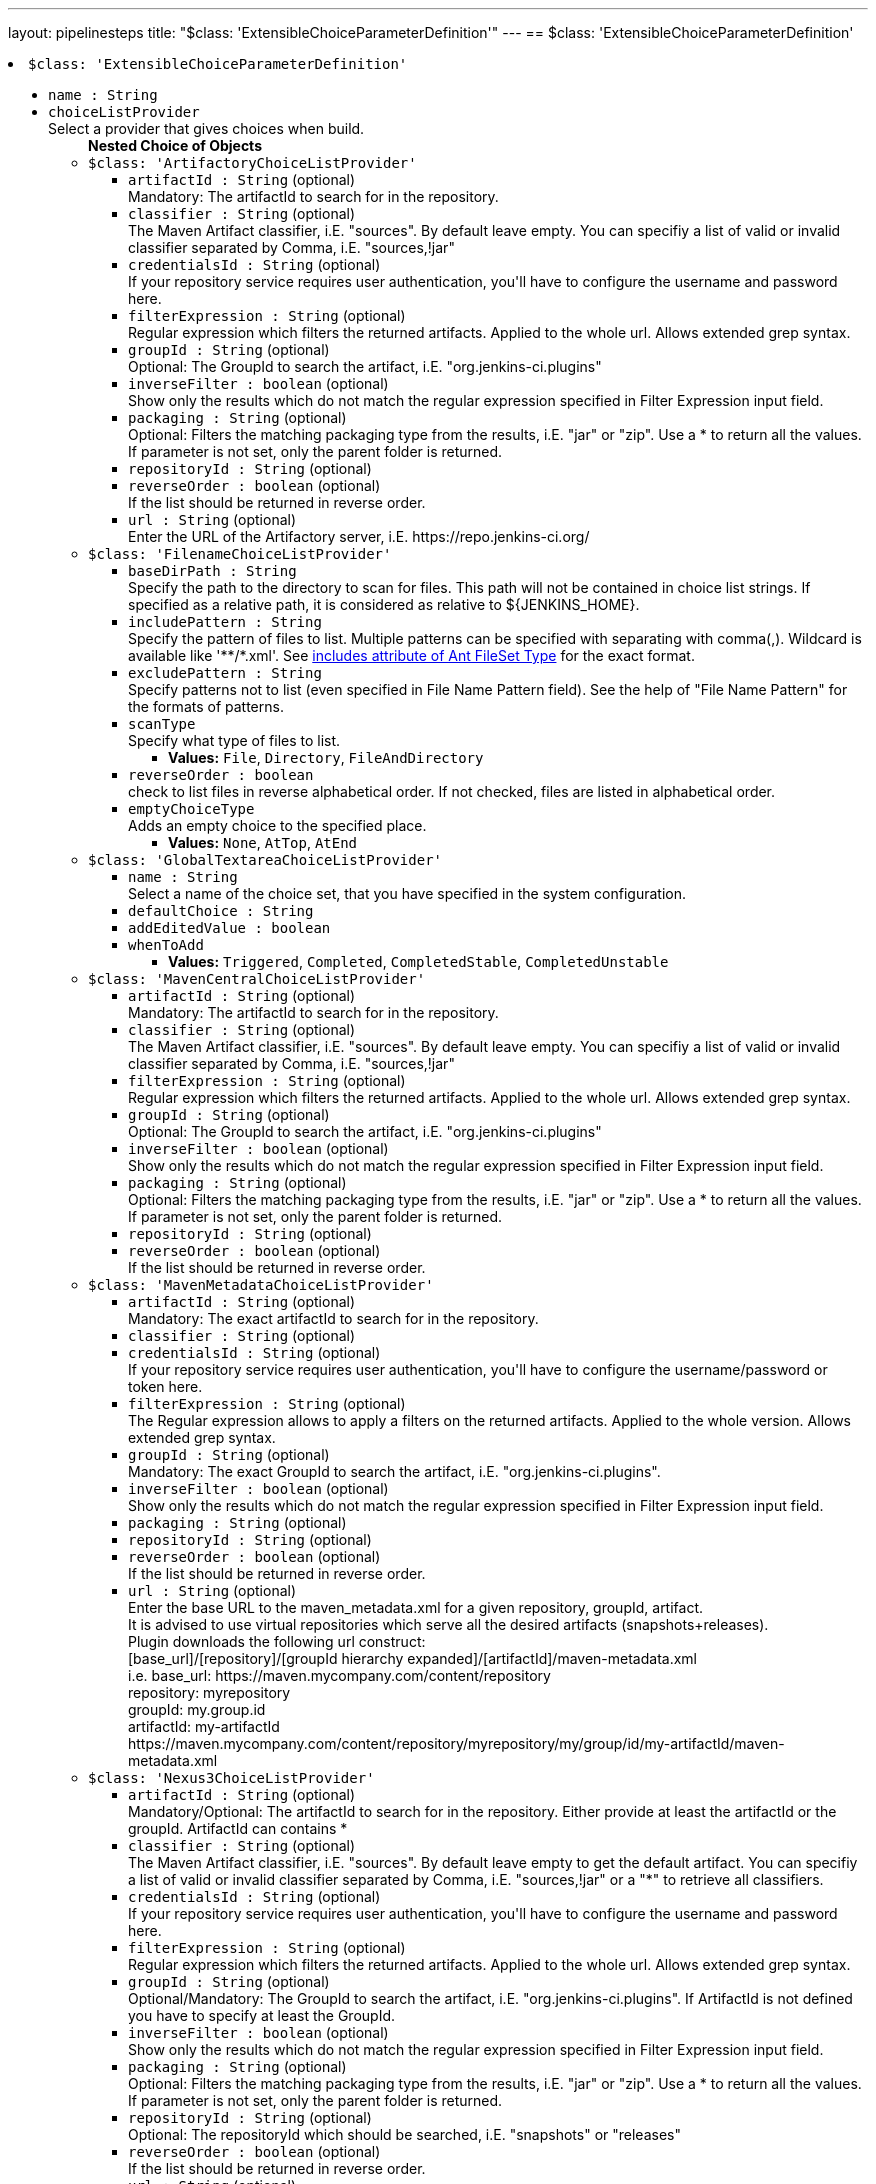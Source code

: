 ---
layout: pipelinesteps
title: "$class: 'ExtensibleChoiceParameterDefinition'"
---
== $class: 'ExtensibleChoiceParameterDefinition'

++++
<li><code>$class: 'ExtensibleChoiceParameterDefinition'</code><div>
<ul><li><code>name : String</code>
</li>
<li><code>choiceListProvider</code>
<div><div>
 Select a provider that gives choices when build.
</div></div>

<ul><b>Nested Choice of Objects</b>
<li><code>$class: 'ArtifactoryChoiceListProvider'</code><div>
<ul><li><code>artifactId : String</code> (optional)
<div><div>
 Mandatory: The artifactId to search for in the repository.
</div></div>

</li>
<li><code>classifier : String</code> (optional)
<div><div>
 The Maven Artifact classifier, i.E. "sources". By default leave empty. You can specifiy a list of valid or invalid classifier separated by Comma, i.E. "sources,!jar"
</div></div>

</li>
<li><code>credentialsId : String</code> (optional)
<div><div>
 If your repository service requires user authentication, you'll have to configure the username and password here.
</div></div>

</li>
<li><code>filterExpression : String</code> (optional)
<div><div>
 Regular expression which filters the returned artifacts. Applied to the whole url. Allows extended grep syntax.
</div></div>

</li>
<li><code>groupId : String</code> (optional)
<div><div>
 Optional: The GroupId to search the artifact, i.E. "org.jenkins-ci.plugins"
</div></div>

</li>
<li><code>inverseFilter : boolean</code> (optional)
<div><div>
 Show only the results which do not match the regular expression specified in Filter Expression input field.
</div></div>

</li>
<li><code>packaging : String</code> (optional)
<div><div>
 Optional: Filters the matching packaging type from the results, i.E. "jar" or "zip". Use a * to return all the values. If parameter is not set, only the parent folder is returned.
</div></div>

</li>
<li><code>repositoryId : String</code> (optional)
</li>
<li><code>reverseOrder : boolean</code> (optional)
<div><div>
 If the list should be returned in reverse order.
</div></div>

</li>
<li><code>url : String</code> (optional)
<div><div>
 Enter the URL of the Artifactory server, i.E. https://repo.jenkins-ci.org/
</div></div>

</li>
</ul></div></li>
<li><code>$class: 'FilenameChoiceListProvider'</code><div>
<ul><li><code>baseDirPath : String</code>
<div><div>
 Specify the path to the directory to scan for files. This path will not be contained in choice list strings. If specified as a relative path, it is considered as relative to ${JENKINS_HOME}.
</div></div>

</li>
<li><code>includePattern : String</code>
<div><div>
 Specify the pattern of files to list. Multiple patterns can be specified with separating with comma(,). Wildcard is available like '**/*.xml'. See <a href="http://ant.apache.org/manual/Types/fileset.html" rel="nofollow">includes attribute of Ant FileSet Type</a> for the exact format.
</div></div>

</li>
<li><code>excludePattern : String</code>
<div><div>
 Specify patterns not to list (even specified in File Name Pattern field). See the help of "File Name Pattern" for the formats of patterns.
</div></div>

</li>
<li><code>scanType</code>
<div><div>
 Specify what type of files to list.
</div></div>

<ul><li><b>Values:</b> <code>File</code>, <code>Directory</code>, <code>FileAndDirectory</code></li></ul></li>
<li><code>reverseOrder : boolean</code>
<div><div>
 check to list files in reverse alphabetical order. If not checked, files are listed in alphabetical order.
</div></div>

</li>
<li><code>emptyChoiceType</code>
<div><div>
 Adds an empty choice to the specified place.
</div></div>

<ul><li><b>Values:</b> <code>None</code>, <code>AtTop</code>, <code>AtEnd</code></li></ul></li>
</ul></div></li>
<li><code>$class: 'GlobalTextareaChoiceListProvider'</code><div>
<ul><li><code>name : String</code>
<div><div>
 Select a name of the choice set, that you have specified in the system configuration.
</div></div>

</li>
<li><code>defaultChoice : String</code>
</li>
<li><code>addEditedValue : boolean</code>
</li>
<li><code>whenToAdd</code>
<ul><li><b>Values:</b> <code>Triggered</code>, <code>Completed</code>, <code>CompletedStable</code>, <code>CompletedUnstable</code></li></ul></li>
</ul></div></li>
<li><code>$class: 'MavenCentralChoiceListProvider'</code><div>
<ul><li><code>artifactId : String</code> (optional)
<div><div>
 Mandatory: The artifactId to search for in the repository.
</div></div>

</li>
<li><code>classifier : String</code> (optional)
<div><div>
 The Maven Artifact classifier, i.E. "sources". By default leave empty. You can specifiy a list of valid or invalid classifier separated by Comma, i.E. "sources,!jar"
</div></div>

</li>
<li><code>filterExpression : String</code> (optional)
<div><div>
 Regular expression which filters the returned artifacts. Applied to the whole url. Allows extended grep syntax.
</div></div>

</li>
<li><code>groupId : String</code> (optional)
<div><div>
 Optional: The GroupId to search the artifact, i.E. "org.jenkins-ci.plugins"
</div></div>

</li>
<li><code>inverseFilter : boolean</code> (optional)
<div><div>
 Show only the results which do not match the regular expression specified in Filter Expression input field.
</div></div>

</li>
<li><code>packaging : String</code> (optional)
<div><div>
 Optional: Filters the matching packaging type from the results, i.E. "jar" or "zip". Use a * to return all the values. If parameter is not set, only the parent folder is returned.
</div></div>

</li>
<li><code>repositoryId : String</code> (optional)
</li>
<li><code>reverseOrder : boolean</code> (optional)
<div><div>
 If the list should be returned in reverse order.
</div></div>

</li>
</ul></div></li>
<li><code>$class: 'MavenMetadataChoiceListProvider'</code><div>
<ul><li><code>artifactId : String</code> (optional)
<div><div>
 Mandatory: The exact artifactId to search for in the repository.
</div></div>

</li>
<li><code>classifier : String</code> (optional)
</li>
<li><code>credentialsId : String</code> (optional)
<div><div>
 If your repository service requires user authentication, you'll have to configure the username/password or token here.
</div></div>

</li>
<li><code>filterExpression : String</code> (optional)
<div><div>
 The Regular expression allows to apply a filters on the returned artifacts. Applied to the whole version. Allows extended grep syntax.
</div></div>

</li>
<li><code>groupId : String</code> (optional)
<div><div>
 Mandatory: The exact GroupId to search the artifact, i.E. "org.jenkins-ci.plugins".
</div></div>

</li>
<li><code>inverseFilter : boolean</code> (optional)
<div><div>
 Show only the results which do not match the regular expression specified in Filter Expression input field.
</div></div>

</li>
<li><code>packaging : String</code> (optional)
</li>
<li><code>repositoryId : String</code> (optional)
</li>
<li><code>reverseOrder : boolean</code> (optional)
<div><div>
 If the list should be returned in reverse order.
</div></div>

</li>
<li><code>url : String</code> (optional)
<div><div>
 Enter the base URL to the maven_metadata.xml for a given repository, groupId, artifact.
 <br>
  It is advised to use virtual repositories which serve all the desired artifacts (snapshots+releases).
 <br>
  Plugin downloads the following url construct:
 <br>
  [base_url]/[repository]/[groupId hierarchy expanded]/[artifactId]/maven-metadata.xml
 <br>
  i.e. base_url: https://maven.mycompany.com/content/repository
 <br>
  repository: myrepository
 <br>
  groupId: my.group.id
 <br>
  artifactId: my-artifactId
 <br>
  https://maven.mycompany.com/content/repository/myrepository/my/group/id/my-artifactId/maven-metadata.xml
 <br>
</div></div>

</li>
</ul></div></li>
<li><code>$class: 'Nexus3ChoiceListProvider'</code><div>
<ul><li><code>artifactId : String</code> (optional)
<div><div>
 Mandatory/Optional: The artifactId to search for in the repository. Either provide at least the artifactId or the groupId. ArtifactId can contains *
</div></div>

</li>
<li><code>classifier : String</code> (optional)
<div><div>
 The Maven Artifact classifier, i.E. "sources". By default leave empty to get the default artifact. You can specifiy a list of valid or invalid classifier separated by Comma, i.E. "sources,!jar" or a "*" to retrieve all classifiers.
</div></div>

</li>
<li><code>credentialsId : String</code> (optional)
<div><div>
 If your repository service requires user authentication, you'll have to configure the username and password here.
</div></div>

</li>
<li><code>filterExpression : String</code> (optional)
<div><div>
 Regular expression which filters the returned artifacts. Applied to the whole url. Allows extended grep syntax.
</div></div>

</li>
<li><code>groupId : String</code> (optional)
<div><div>
 Optional/Mandatory: The GroupId to search the artifact, i.E. "org.jenkins-ci.plugins". If ArtifactId is not defined you have to specify at least the GroupId.
</div></div>

</li>
<li><code>inverseFilter : boolean</code> (optional)
<div><div>
 Show only the results which do not match the regular expression specified in Filter Expression input field.
</div></div>

</li>
<li><code>packaging : String</code> (optional)
<div><div>
 Optional: Filters the matching packaging type from the results, i.E. "jar" or "zip". Use a * to return all the values. If parameter is not set, only the parent folder is returned.
</div></div>

</li>
<li><code>repositoryId : String</code> (optional)
<div><div>
 Optional: The repositoryId which should be searched, i.E. "snapshots" or "releases"
</div></div>

</li>
<li><code>reverseOrder : boolean</code> (optional)
<div><div>
 If the list should be returned in reverse order.
</div></div>

</li>
<li><code>url : String</code> (optional)
<div><div>
 Enter the URL of the Nexus server, i.E. http://nexus.mycompany.com/nexus/
</div></div>

</li>
</ul></div></li>
<li><code>$class: 'Nexus3GenericChoiceListProvider'</code><div>
<ul><li><code>name : String</code> (optional)
<div><div>
 Mandatory/Optional: The name to search for in the repository. Name can contain *
</div></div>

</li>
<li><code>artifactId : String</code> (optional)
</li>
<li><code>classifier : String</code> (optional)
</li>
<li><code>credentialsId : String</code> (optional)
</li>
<li><code>filterExpression : String</code> (optional)
<div><div>
 Regular expression which filters the returned artifacts. Applied to the whole url. Allows extended grep syntax.
</div></div>

</li>
<li><code>groupId : String</code> (optional)
</li>
<li><code>inverseFilter : boolean</code> (optional)
<div><div>
 Show only the results which do not match the regular expression specified in Filter Expression input field.
</div></div>

</li>
<li><code>packaging : String</code> (optional)
</li>
<li><code>repositoryId : String</code> (optional)
<div><div>
 Optional: The repositoryId which should be searched, i.E. "snapshots" or "releases"
</div></div>

</li>
<li><code>reverseOrder : boolean</code> (optional)
<div><div>
 If the list should be returned in reverse order.
</div></div>

</li>
<li><code>url : String</code> (optional)
<div><div>
 Enter the URL of the Nexus server, i.E. http://nexus.mycompany.com/nexus/
</div></div>

</li>
</ul></div></li>
<li><code>$class: 'NexusChoiceListProvider'</code><div>
<ul><li><code>artifactId : String</code> (optional)
<div><div>
 Mandatory/Optional: The artifactId to search for in the repository. Either provide at least the artifactId or the groupId. ArtifactId can contains *
</div></div>

</li>
<li><code>classifier : String</code> (optional)
<div><div>
 The Maven Artifact classifier, i.E. "sources". By default leave empty. You can specifiy a list of valid or invalid classifier separated by Comma, i.E. "sources,!jar"
</div></div>

</li>
<li><code>credentialsId : String</code> (optional)
<div><div>
 If your repository service requires user authentication, you'll have to configure the username and password here.
</div></div>

</li>
<li><code>filterExpression : String</code> (optional)
<div><div>
 Regular expression which filters the returned artifacts. Applied to the whole url. Allows extended grep syntax.
</div></div>

</li>
<li><code>groupId : String</code> (optional)
<div><div>
 Optional/Mandatory: The GroupId to search the artifact, i.E. "org.jenkins-ci.plugins". If ArtifactId is not defined you have to specify at least the GroupId.
</div></div>

</li>
<li><code>inverseFilter : boolean</code> (optional)
<div><div>
 Show only the results which do not match the regular expression specified in Filter Expression input field.
</div></div>

</li>
<li><code>packaging : String</code> (optional)
<div><div>
 Optional: Filters the matching packaging type from the results, i.E. "jar" or "zip". Use a * to return all the values. If parameter is not set, only the parent folder is returned.
</div></div>

</li>
<li><code>repositoryId : String</code> (optional)
<div><div>
 Optional: The repositoryId which should be searched, i.E. "snapshots" or "releases"
</div></div>

</li>
<li><code>reverseOrder : boolean</code> (optional)
<div><div>
 If the list should be returned in reverse order.
</div></div>

</li>
<li><code>url : String</code> (optional)
<div><div>
 Enter the URL of the Nexus server, i.E. http://nexus.mycompany.com/nexus/
</div></div>

</li>
</ul></div></li>
<li><code>$class: 'SystemGroovyChoiceListProvider'</code><div>
<ul><li><code>groovyScript</code>
<ul><b>Nested Object</b>
<li><code>script : String</code>
</li>
<li><code>sandbox : boolean</code>
<div><div>
 If checked, run this Groovy script in a sandbox with limited abilities. If unchecked, and you are not a Jenkins administrator, you will need to wait for an administrator to approve the script.
</div></div>

</li>
<li><code>classpath</code>
<div><div>
 Additional classpath entries accessible from the script.
</div></div>

<ul><b>Array / List of Nested Object</b>
<li><code>path : String</code>
<div><div>
 A path or URL to a JAR file. This path should be approved by an administrator or a user with the RUN_SCRIPT permission, or the script fails. If the file or files are once approved, they are treated approved even located in another path.
</div></div>

</li>
<li><code>oldPath : String</code> (optional)
</li>
<li><code>shouldBeApproved : boolean</code> (optional)
</li>
</ul></li>
<li><code>oldScript : String</code> (optional)
</li>
</ul></li>
<li><code>defaultChoice : String</code>
</li>
<li><code>usePredefinedVariables : boolean</code>
<div><div>
 <p>Enable following pre-defined variables:</p>
 <dl>
  <dt>
   project
  </dt>
  <dd>
   The project. An instance of <a href="http://javadoc.jenkins-ci.org/hudson/model/Job.html" rel="nofollow">Job</a>.
  </dd>
 </dl>
</div></div>

</li>
</ul></div></li>
<li><code>$class: 'TextareaChoiceListProvider'</code><div>
<ul><li><code>choiceListText : String</code>
</li>
<li><code>defaultChoice : String</code>
</li>
<li><code>addEditedValue : boolean</code>
</li>
<li><code>whenToAdd</code>
<ul><li><b>Values:</b> <code>Triggered</code>, <code>Completed</code>, <code>CompletedStable</code>, <code>CompletedUnstable</code></li></ul></li>
</ul></div></li>
</ul></li>
<li><code>editable : boolean</code>
<div><div>
 With checked, you can specify a parameter other than those in the choice. Of course, you can also select a parameter from the choice.
</div></div>

</li>
<li><code>description : String</code> (optional)
</li>
<li><code>editableType</code> (optional)
<ul><li><b>Values:</b> <code>NoFilter</code>, <code>Filter</code></li></ul></li>
</ul></div></li>


++++